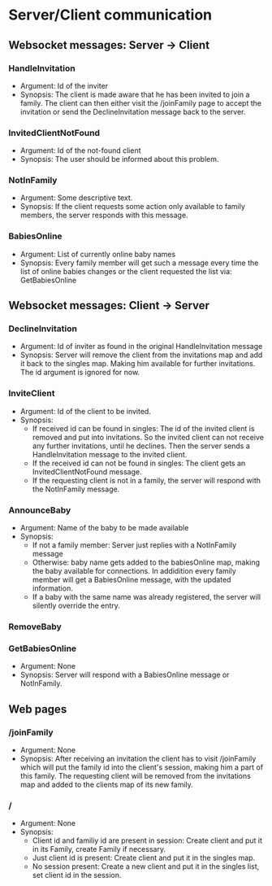 * Server/Client communication
** Websocket messages: Server -> Client
*** HandleInvitation
    - Argument: Id of the inviter
    - Synopsis: The client is made aware that he has been invited to
      join a family. The client can then either visit the /joinFamily
      page to accept the invitation or send the DeclineInvitation
      message back to the server.
*** InvitedClientNotFound
    - Argument: Id of the not-found client
    - Synopsis: The user should be informed about this problem.
*** NotInFamily
    - Argument: Some descriptive text.
    - Synopsis: If the client requests some action only available to
      family members, the server responds with this message.
*** BabiesOnline
    - Argument: List of currently online baby names
    - Synopsis: Every family member will get such a message every time
      the list of online babies changes or the client requested the
      list via: GetBabiesOnline
** Websocket messages: Client -> Server
*** DeclineInvitation
    - Argument: Id of inviter as found in the original HandleInvitation message
    - Synopsis: Server will remove the client from the invitations
      map and add it back to the singles map. Making him available
      for further invitations. The id argument is ignored for now. 
*** InviteClient
    - Argument: Id of the client to be invited.
    - Synopsis: 
      - If received id can be found in singles: The id of the invited
        client is removed and put into invitations. So the invited
        client can not receive any further invitations, until he
        declines. Then the server sends a HandleInvitation message to
        the invited client.
      - If the received id can not be found in singles: The client
        gets an InvitedClientNotFound message.
      - If the requesting client is not in a family, the server will
        respond with the NotInFamily message.
*** AnnounceBaby
    - Argument: Name of the baby to be made available
    - Synopsis:
      - If not a family member: Server just replies with a NotInFamily message
      - Otherwise: baby name gets added to the babiesOnline map,
        making the baby available for connections. In addidition every
        family member will get a BabiesOnline message, with the
        updated information.
      - If a baby with the same name was already registered, the
        server will silently override the entry.
*** RemoveBaby
*** GetBabiesOnline
    - Argument: None
    - Synopsis: Server will respond with a BabiesOnline message or NotInFamily.

** Web pages
*** /joinFamily
    - Argument: None
    - Synopsis: After receiving an invitation the client has to visit
      /joinFamily which will put the family id into the client's
      session, making him a part of this family. The requesting
      client will be removed from the invitations map and added to
      the clients map of its new family.
*** /
    - Argument: None
    - Synopsis:
      - Client id and familiy id are present in session: Create
        client and put it in its Family, create Family if necessary.
      - Just client id is present: Create client and put it in the singles map.
      - No session present: Create a new client and put it in the
        singles list, set client id in the session.

